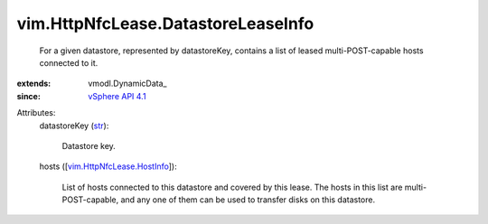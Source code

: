 
vim.HttpNfcLease.DatastoreLeaseInfo
===================================
  For a given datastore, represented by datastoreKey, contains a list of leased multi-POST-capable hosts connected to it.
:extends: vmodl.DynamicData_
:since: `vSphere API 4.1 <vim/version.rst#vimversionversion6>`_

Attributes:
    datastoreKey (`str <https://docs.python.org/2/library/stdtypes.html>`_):

       Datastore key.
    hosts ([`vim.HttpNfcLease.HostInfo <vim/HttpNfcLease/HostInfo.rst>`_]):

       List of hosts connected to this datastore and covered by this lease. The hosts in this list are multi-POST-capable, and any one of them can be used to transfer disks on this datastore.

